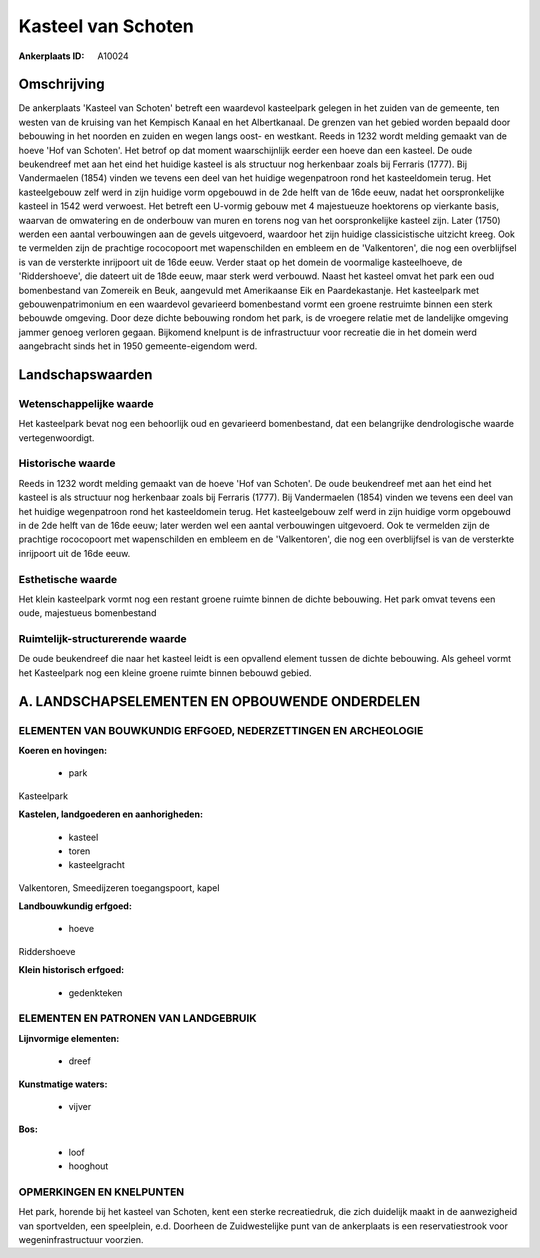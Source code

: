 Kasteel van Schoten
===================

:Ankerplaats ID: A10024




Omschrijving
------------

De ankerplaats 'Kasteel van Schoten' betreft een waardevol kasteelpark
gelegen in het zuiden van de gemeente, ten westen van de kruising van
het Kempisch Kanaal en het Albertkanaal. De grenzen van het gebied
worden bepaald door bebouwing in het noorden en zuiden en wegen langs
oost- en westkant. Reeds in 1232 wordt melding gemaakt van de hoeve 'Hof
van Schoten'. Het betrof op dat moment waarschijnlijk eerder een hoeve
dan een kasteel. De oude beukendreef met aan het eind het huidige
kasteel is als structuur nog herkenbaar zoals bij Ferraris (1777). Bij
Vandermaelen (1854) vinden we tevens een deel van het huidige
wegenpatroon rond het kasteeldomein terug. Het kasteelgebouw zelf werd
in zijn huidige vorm opgebouwd in de 2de helft van de 16de eeuw, nadat
het oorspronkelijke kasteel in 1542 werd verwoest. Het betreft een
U-vormig gebouw met 4 majestueuze hoektorens op vierkante basis, waarvan
de omwatering en de onderbouw van muren en torens nog van het
oorspronkelijke kasteel zijn. Later (1750) werden een aantal
verbouwingen aan de gevels uitgevoerd, waardoor het zijn huidige
classicistische uitzicht kreeg. Ook te vermelden zijn de prachtige
rococopoort met wapenschilden en embleem en de 'Valkentoren', die nog
een overblijfsel is van de versterkte inrijpoort uit de 16de eeuw.
Verder staat op het domein de voormalige kasteelhoeve, de
'Riddershoeve', die dateert uit de 18de eeuw, maar sterk werd verbouwd.
Naast het kasteel omvat het park een oud bomenbestand van Zomereik en
Beuk, aangevuld met Amerikaanse Eik en Paardekastanje. Het kasteelpark
met gebouwenpatrimonium en een waardevol gevarieerd bomenbestand vormt
een groene restruimte binnen een sterk bebouwde omgeving. Door deze
dichte bebouwing rondom het park, is de vroegere relatie met de
landelijke omgeving jammer genoeg verloren gegaan. Bijkomend knelpunt is
de infrastructuur voor recreatie die in het domein werd aangebracht
sinds het in 1950 gemeente-eigendom werd.



Landschapswaarden
-----------------


Wetenschappelijke waarde
~~~~~~~~~~~~~~~~~~~~~~~~

Het kasteelpark bevat nog een behoorlijk oud en gevarieerd
bomenbestand, dat een belangrijke dendrologische waarde
vertegenwoordigt.

Historische waarde
~~~~~~~~~~~~~~~~~~


Reeds in 1232 wordt melding gemaakt van de hoeve 'Hof van Schoten'.
De oude beukendreef met aan het eind het kasteel is als structuur nog
herkenbaar zoals bij Ferraris (1777). Bij Vandermaelen (1854) vinden we
tevens een deel van het huidige wegenpatroon rond het kasteeldomein
terug. Het kasteelgebouw zelf werd in zijn huidige vorm opgebouwd in de
2de helft van de 16de eeuw; later werden wel een aantal verbouwingen
uitgevoerd. Ook te vermelden zijn de prachtige rococopoort met
wapenschilden en embleem en de 'Valkentoren', die nog een overblijfsel
is van de versterkte inrijpoort uit de 16de eeuw.

Esthetische waarde
~~~~~~~~~~~~~~~~~~

Het klein kasteelpark vormt nog een restant
groene ruimte binnen de dichte bebouwing. Het park omvat tevens een
oude, majestueus bomenbestand


Ruimtelijk-structurerende waarde
~~~~~~~~~~~~~~~~~~~~~~~~~~~~~~~~~

De oude beukendreef die naar het kasteel leidt is een opvallend
element tussen de dichte bebouwing. Als geheel vormt het Kasteelpark nog
een kleine groene ruimte binnen bebouwd gebied.



A. LANDSCHAPSELEMENTEN EN OPBOUWENDE ONDERDELEN
-----------------------------------------------


ELEMENTEN VAN BOUWKUNDIG ERFGOED, NEDERZETTINGEN EN ARCHEOLOGIE
~~~~~~~~~~~~~~~~~~~~~~~~~~~~~~~~~~~~~~~~~~~~~~~~~~~~~~~~~~~~~~~

**Koeren en hovingen:**

 * park


Kasteelpark

**Kastelen, landgoederen en aanhorigheden:**

 * kasteel
 * toren
 * kasteelgracht


Valkentoren, Smeedijzeren toegangspoort, kapel

**Landbouwkundig erfgoed:**

 * hoeve


Riddershoeve

**Klein historisch erfgoed:**

 * gedenkteken


ELEMENTEN EN PATRONEN VAN LANDGEBRUIK
~~~~~~~~~~~~~~~~~~~~~~~~~~~~~~~~~~~~~

**Lijnvormige elementen:**

 * dreef

**Kunstmatige waters:**

 * vijver


**Bos:**

 * loof
 * hooghout



OPMERKINGEN EN KNELPUNTEN
~~~~~~~~~~~~~~~~~~~~~~~~

Het park, horende bij het kasteel van Schoten, kent een sterke
recreatiedruk, die zich duidelijk maakt in de aanwezigheid van
sportvelden, een speelplein, e.d. Doorheen de Zuidwestelijke punt van de
ankerplaats is een reservatiestrook voor wegeninfrastructuur voorzien.
